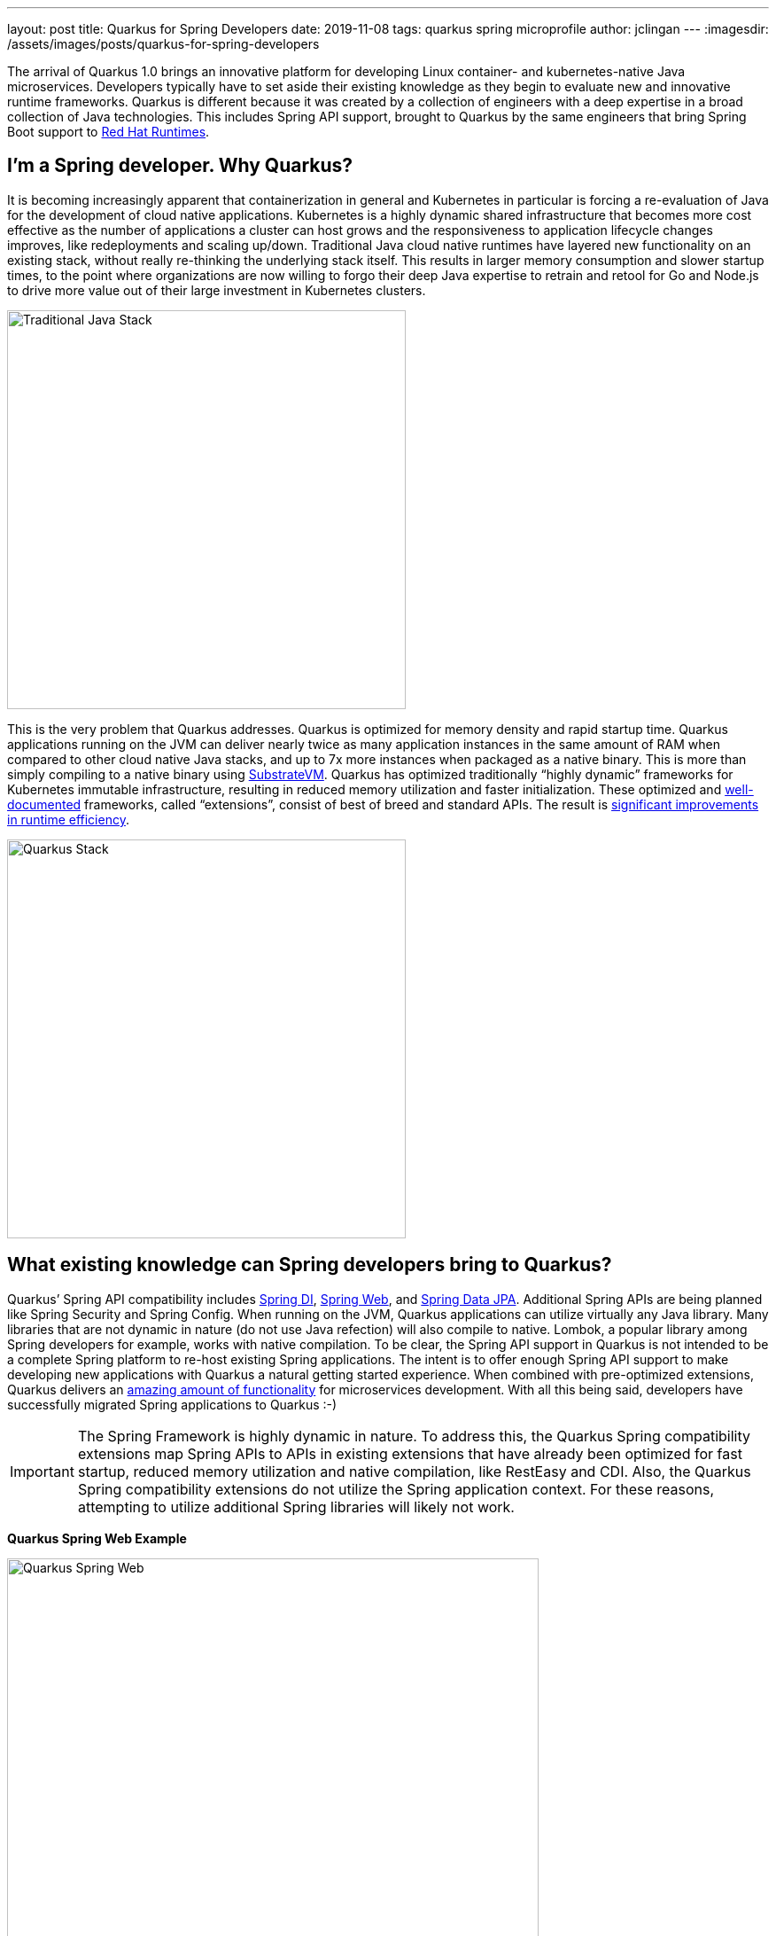 ---
layout: post
title: Quarkus for Spring Developers
date: 2019-11-08
tags: quarkus spring microprofile
author: jclingan
---
:imagesdir: /assets/images/posts/quarkus-for-spring-developers


The arrival of Quarkus 1.0 brings an innovative platform for developing Linux container- and kubernetes-native Java microservices. Developers typically have to set aside their existing knowledge as they begin to evaluate new and innovative runtime frameworks. Quarkus is different because it was created by a collection of engineers with a deep expertise in a broad collection of Java technologies. This includes Spring API support, brought to Quarkus by the same engineers that bring Spring Boot support to https://www.redhat.com/en/products/runtimes[Red Hat Runtimes].

== I'm a Spring developer. Why Quarkus?
It is becoming increasingly apparent that containerization in general and Kubernetes in particular is forcing a re-evaluation of Java for the development of cloud native applications. Kubernetes is a  highly dynamic shared infrastructure that becomes more cost effective as the number of applications a cluster can host grows and the responsiveness to application lifecycle changes improves, like redeployments and scaling up/down. Traditional Java cloud native runtimes have layered new functionality on an existing stack, without really re-thinking the underlying stack itself. This results in larger memory consumption and slower startup times, to the point where organizations are now willing to forgo their deep Java expertise to retrain and retool for Go and Node.js to drive more value out of their large investment in Kubernetes clusters.

image::TraditionalStack.png[Traditional Java Stack, 450]

This is the very problem that Quarkus addresses.  Quarkus is optimized for memory density and rapid startup time. Quarkus applications running on the JVM can deliver nearly twice as many application instances in the same amount of RAM when compared to other cloud native Java stacks, and up to 7x more instances when packaged as a native binary. This is more than simply compiling to a native binary using https://github.com/oracle/graal/tree/master/substratevm[SubstrateVM]. Quarkus has optimized traditionally “highly dynamic” frameworks for Kubernetes immutable infrastructure, resulting in reduced memory utilization and faster initialization. These optimized and https://quarkus.io/guides/[well-documented] frameworks, called “extensions”, consist of best of breed and standard APIs. The result is https://quarkus.io/assets/images/quarkus_metrics_graphic_bootmem_wide.png[significant improvements in runtime efficiency].

image::QuarkusStack.png[Quarkus Stack, 450]

== What existing knowledge can Spring developers bring to Quarkus?
Quarkus’ Spring API compatibility includes https://quarkus.io/guides/spring-di-guide[Spring DI], https://quarkus.io/guides/spring-web-guide[Spring Web], and https://quarkus.io/guides/spring-data-jpa-guide[Spring Data JPA]. Additional Spring APIs are being planned like Spring Security and Spring Config. When running on the JVM, Quarkus applications can utilize virtually any Java library. Many libraries that are not dynamic in nature (do not use Java refection) will also compile to native. Lombok, a popular library among Spring developers for example, works with native compilation. To be clear, the Spring API support in Quarkus is not intended to be a complete Spring platform to re-host existing Spring applications. The intent is to offer enough Spring API support to make developing new applications with Quarkus a natural getting started experience. When combined with pre-optimized extensions, Quarkus delivers an https://quarkus.io/guides/[amazing amount of functionality] for microservices development. With all this being said, developers have successfully migrated Spring applications to Quarkus :-)

[IMPORTANT]
====
The Spring Framework is highly dynamic in nature. To address this, the Quarkus Spring compatibility extensions map Spring APIs to APIs in existing extensions that have already been optimized for fast startup, reduced memory utilization and native compilation, like RestEasy and CDI. Also, the Quarkus Spring compatibility extensions do not utilize the Spring application context. For these reasons, attempting to utilize additional Spring libraries will likely not work.
====

*Quarkus Spring Web Example*

image::QuarkusSpringWeb.png[Quarkus Spring Web, 600]

*Quarkus Spring Repository Example*

image::QuarkusSpringRepository.png[Quarkus Spring Repository, 600]

*Quarkus Spring Service + MicroProfile Fault Tolerance Example*

image::QuarkusSpringService.png[Quarkus Spring Service Plus MicroProfile, 600]

== Are there additional benefits for Spring developers?
In addition to the improved memory utilization and startup time, Quarkus offers the following benefits to Spring developers:

* *FaaS Runtime.* When compiled to a native binary, Quarkus applications can start in under .0015 seconds, making it possible to use the existing Spring and Java API knowledge with FaaS functions. (https://quarkus.io/guides/azure-functions-http[Azure], https://quarkus.io/guides/amazon-lambda[AWS Lambda])
* *Live Coding.* Start with a “Hello World” sample app and transform it into a complex microservice without ever restarting the app. Just save and reload browser to see changes along the way. Quarkus live coding “just works” out of the box, regardless of IDE.
* *Support for reactive and imperative models.* Quarkus has a reactive core that supports the traditional imperative model, reactive model, or both in the same application.
* *Early detection of dependency injection errors.* Quarkus catches dependency injection errors during compilation instead of at runtime.
* *Use best of breed frameworks and standards together.* Quarkus supports Spring, Eclipse Vert.x, MicroProfile (JAX-RS, CDI, etc), reactive streams and messaging, and more in the same application. Read https://developers.redhat.com/blog/2019/10/02/autowire-microprofile-into-spring-with-quarkus/[“@Autowire MicroProfile into Spring Boot”] for using Spring and MicroProfile APIs together in the same project.


== How should Spring developers get started with Quarkus?
Recommended steps include:

* Follow the https://quarkus.io/get-started/[Getting Started Guide] as a general Quarkus introduction.
* Follow the https://quarkus.io/guides/spring-di-guide[Spring DI], https://quarkus.io/guides/spring-web-guide[Spring Web], and https://quarkus.io/guides/spring-data-jpa-guide[Spring Data JPA] guides.
* Create a new app using https://code.quarkus.io/[code.quarkus.io].

